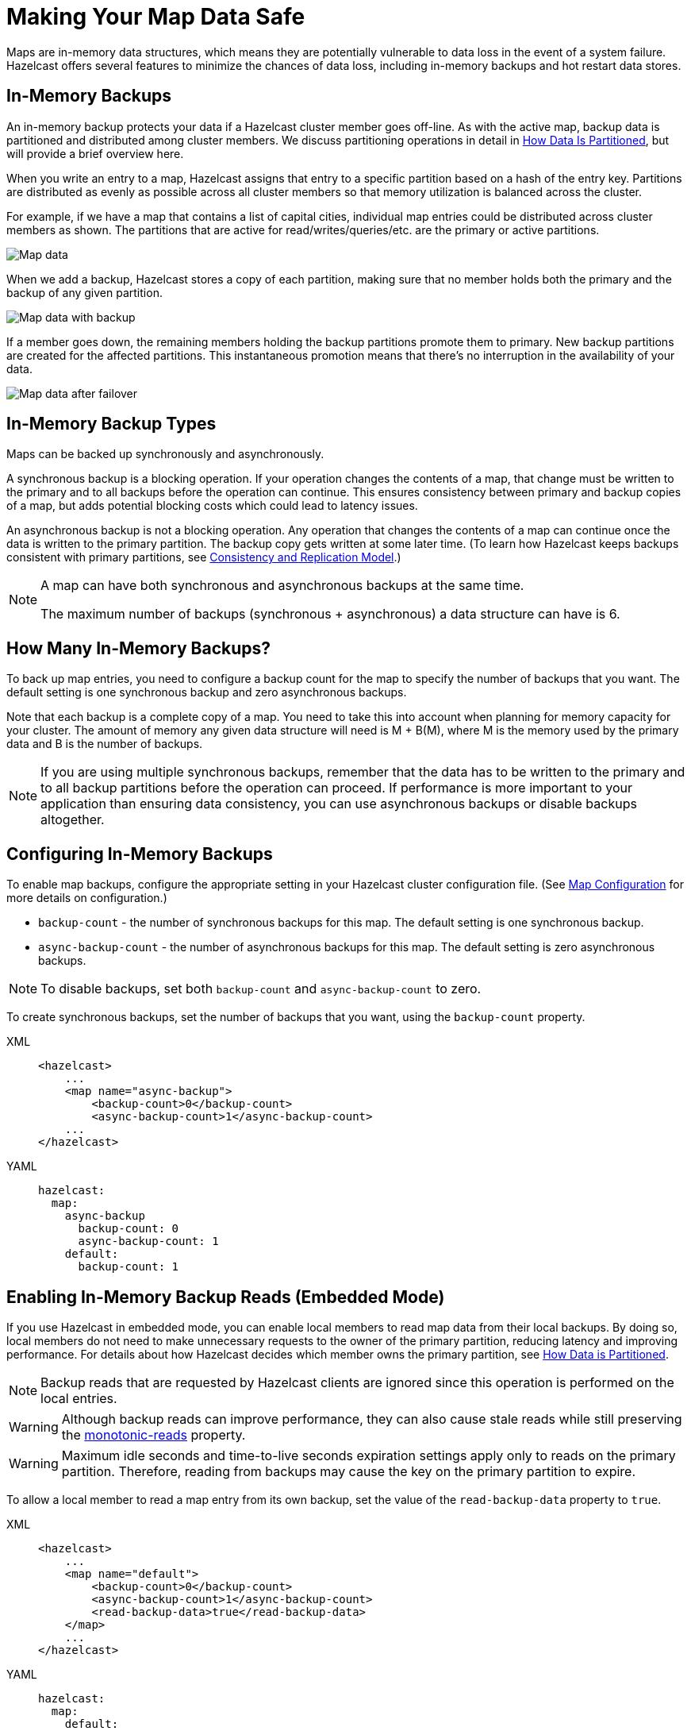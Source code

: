 = Making Your Map Data Safe

:description: Maps are in-memory data structures, which means they are potentially vulnerable to data loss in the event of a system failure. Hazelcast offers several features to minimize the chances of data loss, including in-memory backups and hot restart data stores. 
 
:url-monotonic-reads: https://en.wikipedia.org/wiki/Consistency_model#Monotonic_read_consistency

[[backing-up-maps]]

{description}

== In-Memory Backups

An in-memory backup protects your data if a Hazelcast cluster member goes off-line. As with the active map, backup data is partitioned and distributed among cluster members. We discuss partitioning operations in detail in xref:operations:data-partitioning.adoc[How Data Is Partitioned], but will provide a brief overview here. 

When you write an entry to a map, Hazelcast assigns that entry to a specific partition based on a hash of the entry key. Partitions are distributed as evenly as possible across all cluster members  so that memory utilization is balanced across the cluster. 

For example, if we have a map that contains a list of capital cities, individual map entries could be distributed across cluster members as shown. The partitions that are active for read/writes/queries/etc. are the primary or active partitions.

image::ROOT:images:backup1.png[Map data, partitioned]

When we add a backup, Hazelcast stores a copy of each partition, making sure that no member holds both the primary and the backup of any given partition. 

image::ROOT:images:backup2.png[Map data with backup]

If a member goes down, the remaining members holding the backup partitions promote them to primary. New backup partitions are created for the affected partitions. This instantaneous promotion means that there's no interruption in the availability of your data.

image::ROOT:images:backup3.png[Map data after failover]

== In-Memory Backup Types

Maps can be backed up synchronously and asynchronously.

A synchronous backup is a blocking operation. If your operation changes the contents of a map, that change must be written to the primary and to all backups before the operation can continue. This ensures consistency between primary and backup copies of a map, but adds potential blocking costs which could lead to latency issues. 

An asynchronous backup is not a blocking operation. Any operation that changes the contents of a map can continue once the data is written to the primary partition. The backup copy gets written at some later time. (To learn how Hazelcast keeps backups consistent with primary partitions, see xref:consistency-and-replication:consistency.adoc[Consistency and Replication Model].)

[NOTE]
====
A map can have both synchronous and asynchronous backups at the same time.

The maximum number of backups (synchronous + asynchronous) a data structure can have is 6.
====

== How Many In-Memory Backups?

To back up map entries, you need to configure a backup count for the map to specify the number of backups that you want. The default setting is one synchronous backup and zero asynchronous backups. 

Note that each backup is a complete copy of a map. You need to take this into account when planning for memory capacity for your cluster. The amount of memory any given data structure will need is M + B(M), where M is the memory used by the primary data and B is the number of backups.

NOTE: If you are using multiple synchronous backups, remember that the data has to be written to the primary and to all backup partitions before the operation can proceed. If performance is more important to your application than ensuring data consistency, you can use asynchronous backups or disable backups altogether. 


== Configuring In-Memory Backups

To enable map backups, configure the appropriate setting in your Hazelcast cluster configuration file. (See xref:map-config.adoc[Map Configuration] for more details on configuration.)

* `backup-count` - the number of synchronous backups for this map. The default setting is one synchronous backup.

* `async-backup-count` - the number of asynchronous backups for this map. The default setting is zero asynchronous backups.

NOTE: To disable backups, set both `backup-count` and `async-backup-count` to zero. 

To create synchronous backups, set the number of backups that you want, using the `backup-count` property.

[tabs] 
==== 
XML:: 
+ 
-- 
[source,xml]
----
<hazelcast>
    ...
    <map name="async-backup">
        <backup-count>0</backup-count>
        <async-backup-count>1</async-backup-count>
    ...
</hazelcast>
----
--

YAML::
+
[source,yaml]
----
hazelcast:
  map:
    async-backup
      backup-count: 0
      async-backup-count: 1
    default:
      backup-count: 1
----
====

== Enabling In-Memory Backup Reads (Embedded Mode)

If you use Hazelcast in embedded mode, you can enable local members to read map data from their local backups. By doing so, local members do not need to make unnecessary requests to the owner of the primary partition, reducing latency and improving performance. For details about how Hazelcast decides which member owns the primary partition, see xref:overview:data-partitioning.adoc#how-the-data-is-partitioned[How Data is Partitioned].

NOTE: Backup reads that are requested by Hazelcast clients are ignored since this operation is performed on the local entries.

WARNING: Although backup reads can improve performance, they can also cause stale reads while still preserving the link:{url-monotonic-reads}[monotonic-reads] property.

[WARNING]
====
Maximum idle seconds and time-to-live seconds expiration settings apply only to reads on the primary partition. Therefore, reading from backups may cause the key on the primary partition to expire.
====

To allow a local member to read a map entry from its own backup, set the value of the `read-backup-data` property to `true`.

[tabs] 
==== 
XML:: 
+ 
-- 
[source,xml]
----
<hazelcast>
    ...
    <map name="default">
        <backup-count>0</backup-count>
        <async-backup-count>1</async-backup-count>
        <read-backup-data>true</read-backup-data>
    </map>
    ...
</hazelcast>
----
--

YAML::
+
[source,yaml]
----
hazelcast:
  map:
    default:
      backup-count: 0
      async-backup-count: 1
      read-backup-data: true 
----
====

== File-Based Backups

Hazelcast offers several features for backing up your in-memory maps to files located on the local cluster member disk, in persistent memory, or to a system of record such as an external database. 

* Hot Restart Persistence - This feature provides for data recovery in the event of a planned or unplanned complete cluster shutdown. When enabled, each cluster member periodically writes a copy of all local map data to either the local disk drive or to persistent memory (such as Intel(R) Optane (TM)). When the cluster is restarted, each member reads the stored data back into memory. If all cluster members successfully recover the stored data, cluster operations resume as usual. See xref:storage:hot-restart-persistence.adoc[Hot Restart Persistence] for details on feature operations and configuration.

NOTE: The Hot Restart Persistence feature only works in the case of complete cluster failure. If a single cluster member fails, then resumes operations, the in-memory backups and subsequent data redistribution (as described in xref:overview:data-partitioning.adoc[How Data is Partitioned]) ensures uninterrupted availability of your data.

* Map Loader/Map Store - This feature provides for automatic write-through of map changes to an external data store, and automatic loading of data from that external data store when an application calls a map. Although this can function as a data safety feature, the primary purpose of Map Loader/Map Store is to maintain synchronization between a system of record and the in-memory map. We cover this feature in detail in xref:working-with-external-data.doc[Working with External Data]. 

NOTE: MapLoader will only retrieve data from an external store if it does not already exist in memory. Because this requires communication between the cluster and an external system, the latency for retrieving data is relatively high. For optimal performance, use in-memory backups as your primary data protection method. 

